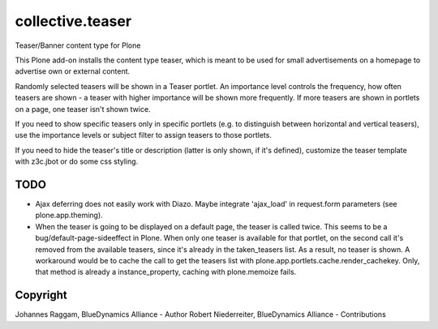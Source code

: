 collective.teaser
=================

Teaser/Banner content type for Plone

This Plone add-on installs the content type teaser, which is meant to be used
for small advertisements on a homepage to advertise own or external content.

Randomly selected teasers will be shown in a Teaser portlet. An importance
level controls the frequency, how often teasers are shown - a teaser with
higher importance will be shown more frequently. If more teasers are shown in
portlets on a page, one teaser isn't shown twice.

If you need to show specific teasers only in specific portlets (e.g. to
distinguish between horizontal and vertical teasers), use the importance levels
or subject filter to assign teasers to those portlets.

If you need to hide the teaser's title or description (latter is only shown, if
it's defined), customize the teaser template with z3c.jbot or do some css
styling.


TODO
----
* Ajax deferring does not easily work with Diazo. Maybe integrate 'ajax_load'
  in request.form parameters (see plone.app.theming). 

* When the teaser is going to be displayed on a default page, the teaser is
  called twice. This seems to be a bug/default-page-sideeffect in Plone.
  When only one teaser is available for that portlet, on the second call it's
  removed from the available teasers, since it's already in the taken_teasers
  list. As a result, no teaser is shown. A workaround would be to cache the
  call to get the teasers list with plone.app.portlets.cache.render_cachekey.
  Only, that method is already a instance_property, caching with plone.memoize
  fails.

Copyright
---------

Johannes Raggam, BlueDynamics Alliance - Author
Robert Niederreiter, BlueDynamics Alliance - Contributions
